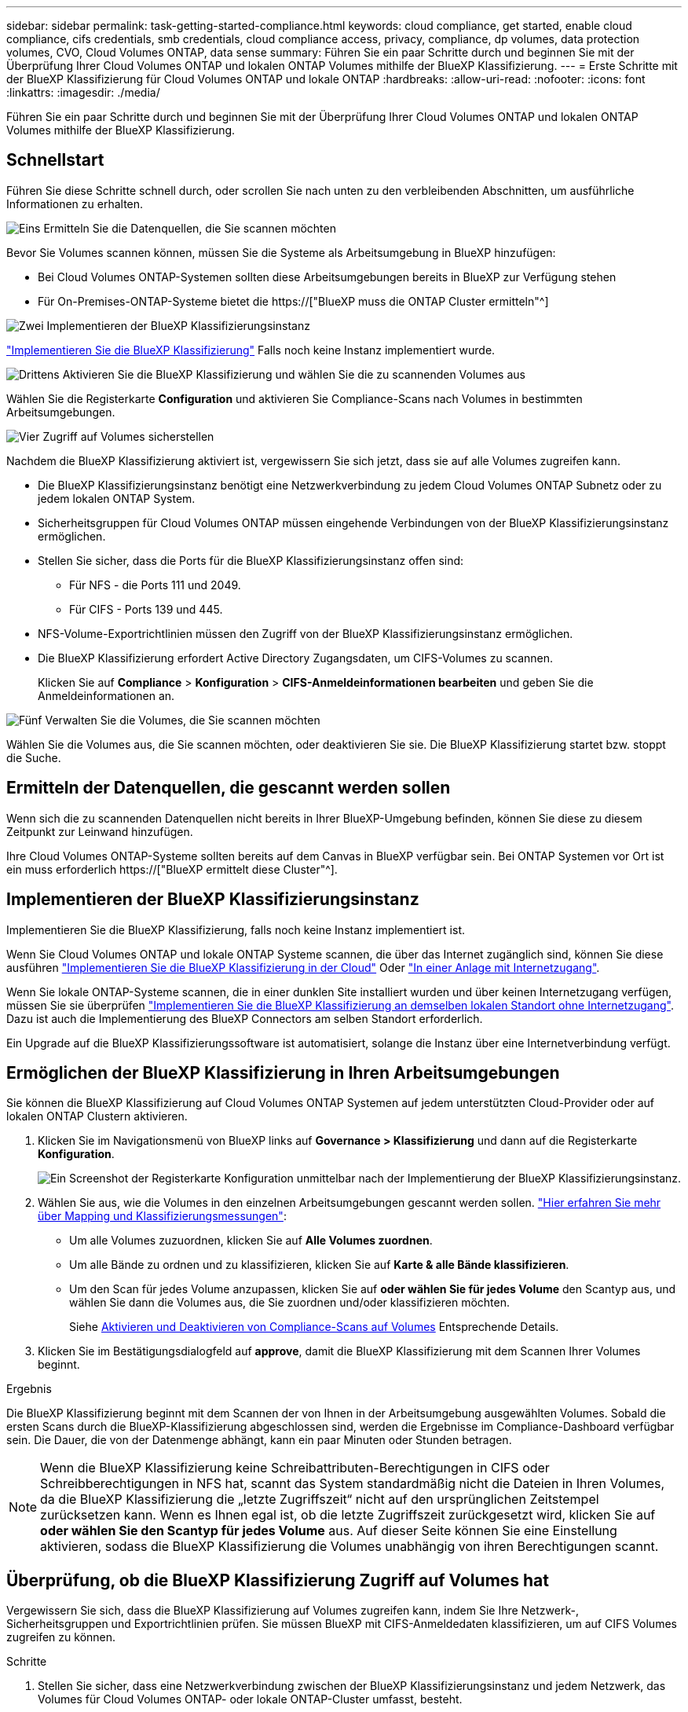 ---
sidebar: sidebar 
permalink: task-getting-started-compliance.html 
keywords: cloud compliance, get started, enable cloud compliance, cifs credentials, smb credentials, cloud compliance access, privacy, compliance, dp volumes, data protection volumes, CVO, Cloud Volumes ONTAP, data sense 
summary: Führen Sie ein paar Schritte durch und beginnen Sie mit der Überprüfung Ihrer Cloud Volumes ONTAP und lokalen ONTAP Volumes mithilfe der BlueXP Klassifizierung. 
---
= Erste Schritte mit der BlueXP Klassifizierung für Cloud Volumes ONTAP und lokale ONTAP
:hardbreaks:
:allow-uri-read: 
:nofooter: 
:icons: font
:linkattrs: 
:imagesdir: ./media/


[role="lead"]
Führen Sie ein paar Schritte durch und beginnen Sie mit der Überprüfung Ihrer Cloud Volumes ONTAP und lokalen ONTAP Volumes mithilfe der BlueXP Klassifizierung.



== Schnellstart

Führen Sie diese Schritte schnell durch, oder scrollen Sie nach unten zu den verbleibenden Abschnitten, um ausführliche Informationen zu erhalten.

.image:https://raw.githubusercontent.com/NetAppDocs/common/main/media/number-1.png["Eins"] Ermitteln Sie die Datenquellen, die Sie scannen möchten
[role="quick-margin-para"]
Bevor Sie Volumes scannen können, müssen Sie die Systeme als Arbeitsumgebung in BlueXP hinzufügen:

[role="quick-margin-list"]
* Bei Cloud Volumes ONTAP-Systemen sollten diese Arbeitsumgebungen bereits in BlueXP zur Verfügung stehen
* Für On-Premises-ONTAP-Systeme bietet die https://["BlueXP muss die ONTAP Cluster ermitteln"^]


.image:https://raw.githubusercontent.com/NetAppDocs/common/main/media/number-2.png["Zwei"] Implementieren der BlueXP Klassifizierungsinstanz
[role="quick-margin-para"]
link:task-deploy-cloud-compliance.html["Implementieren Sie die BlueXP Klassifizierung"^] Falls noch keine Instanz implementiert wurde.

.image:https://raw.githubusercontent.com/NetAppDocs/common/main/media/number-3.png["Drittens"] Aktivieren Sie die BlueXP Klassifizierung und wählen Sie die zu scannenden Volumes aus
[role="quick-margin-para"]
Wählen Sie die Registerkarte *Configuration* und aktivieren Sie Compliance-Scans nach Volumes in bestimmten Arbeitsumgebungen.

.image:https://raw.githubusercontent.com/NetAppDocs/common/main/media/number-4.png["Vier"] Zugriff auf Volumes sicherstellen
[role="quick-margin-para"]
Nachdem die BlueXP Klassifizierung aktiviert ist, vergewissern Sie sich jetzt, dass sie auf alle Volumes zugreifen kann.

[role="quick-margin-list"]
* Die BlueXP Klassifizierungsinstanz benötigt eine Netzwerkverbindung zu jedem Cloud Volumes ONTAP Subnetz oder zu jedem lokalen ONTAP System.
* Sicherheitsgruppen für Cloud Volumes ONTAP müssen eingehende Verbindungen von der BlueXP Klassifizierungsinstanz ermöglichen.
* Stellen Sie sicher, dass die Ports für die BlueXP Klassifizierungsinstanz offen sind:
+
** Für NFS - die Ports 111 und 2049.
** Für CIFS - Ports 139 und 445.


* NFS-Volume-Exportrichtlinien müssen den Zugriff von der BlueXP Klassifizierungsinstanz ermöglichen.
* Die BlueXP Klassifizierung erfordert Active Directory Zugangsdaten, um CIFS-Volumes zu scannen.
+
Klicken Sie auf *Compliance* > *Konfiguration* > *CIFS-Anmeldeinformationen bearbeiten* und geben Sie die Anmeldeinformationen an.



.image:https://raw.githubusercontent.com/NetAppDocs/common/main/media/number-5.png["Fünf"] Verwalten Sie die Volumes, die Sie scannen möchten
[role="quick-margin-para"]
Wählen Sie die Volumes aus, die Sie scannen möchten, oder deaktivieren Sie sie. Die BlueXP Klassifizierung startet bzw. stoppt die Suche.



== Ermitteln der Datenquellen, die gescannt werden sollen

Wenn sich die zu scannenden Datenquellen nicht bereits in Ihrer BlueXP-Umgebung befinden, können Sie diese zu diesem Zeitpunkt zur Leinwand hinzufügen.

Ihre Cloud Volumes ONTAP-Systeme sollten bereits auf dem Canvas in BlueXP verfügbar sein. Bei ONTAP Systemen vor Ort ist ein muss erforderlich https://["BlueXP ermittelt diese Cluster"^].



== Implementieren der BlueXP Klassifizierungsinstanz

Implementieren Sie die BlueXP Klassifizierung, falls noch keine Instanz implementiert ist.

Wenn Sie Cloud Volumes ONTAP und lokale ONTAP Systeme scannen, die über das Internet zugänglich sind, können Sie diese ausführen link:task-deploy-cloud-compliance.html["Implementieren Sie die BlueXP Klassifizierung in der Cloud"^] Oder link:task-deploy-compliance-onprem.html["In einer Anlage mit Internetzugang"^].

Wenn Sie lokale ONTAP-Systeme scannen, die in einer dunklen Site installiert wurden und über keinen Internetzugang verfügen, müssen Sie sie überprüfen link:task-deploy-compliance-dark-site.html["Implementieren Sie die BlueXP Klassifizierung an demselben lokalen Standort ohne Internetzugang"^]. Dazu ist auch die Implementierung des BlueXP Connectors am selben Standort erforderlich.

Ein Upgrade auf die BlueXP Klassifizierungssoftware ist automatisiert, solange die Instanz über eine Internetverbindung verfügt.



== Ermöglichen der BlueXP Klassifizierung in Ihren Arbeitsumgebungen

Sie können die BlueXP Klassifizierung auf Cloud Volumes ONTAP Systemen auf jedem unterstützten Cloud-Provider oder auf lokalen ONTAP Clustern aktivieren.

. Klicken Sie im Navigationsmenü von BlueXP links auf *Governance > Klassifizierung* und dann auf die Registerkarte *Konfiguration*.
+
image:screenshot_cloud_compliance_we_scan_config.png["Ein Screenshot der Registerkarte Konfiguration unmittelbar nach der Implementierung der BlueXP Klassifizierungsinstanz."]

. Wählen Sie aus, wie die Volumes in den einzelnen Arbeitsumgebungen gescannt werden sollen. link:concept-cloud-compliance.html#whats-the-difference-between-mapping-and-classification-scans["Hier erfahren Sie mehr über Mapping und Klassifizierungsmessungen"]:
+
** Um alle Volumes zuzuordnen, klicken Sie auf *Alle Volumes zuordnen*.
** Um alle Bände zu ordnen und zu klassifizieren, klicken Sie auf *Karte & alle Bände klassifizieren*.
** Um den Scan für jedes Volume anzupassen, klicken Sie auf *oder wählen Sie für jedes Volume* den Scantyp aus, und wählen Sie dann die Volumes aus, die Sie zuordnen und/oder klassifizieren möchten.
+
Siehe <<Aktivieren und Deaktivieren von Compliance-Scans auf Volumes,Aktivieren und Deaktivieren von Compliance-Scans auf Volumes>> Entsprechende Details.



. Klicken Sie im Bestätigungsdialogfeld auf *approve*, damit die BlueXP Klassifizierung mit dem Scannen Ihrer Volumes beginnt.


.Ergebnis
Die BlueXP Klassifizierung beginnt mit dem Scannen der von Ihnen in der Arbeitsumgebung ausgewählten Volumes. Sobald die ersten Scans durch die BlueXP-Klassifizierung abgeschlossen sind, werden die Ergebnisse im Compliance-Dashboard verfügbar sein. Die Dauer, die von der Datenmenge abhängt, kann ein paar Minuten oder Stunden betragen.


NOTE: Wenn die BlueXP Klassifizierung keine Schreibattributen-Berechtigungen in CIFS oder Schreibberechtigungen in NFS hat, scannt das System standardmäßig nicht die Dateien in Ihren Volumes, da die BlueXP Klassifizierung die „letzte Zugriffszeit“ nicht auf den ursprünglichen Zeitstempel zurücksetzen kann. Wenn es Ihnen egal ist, ob die letzte Zugriffszeit zurückgesetzt wird, klicken Sie auf *oder wählen Sie den Scantyp für jedes Volume* aus. Auf dieser Seite können Sie eine Einstellung aktivieren, sodass die BlueXP Klassifizierung die Volumes unabhängig von ihren Berechtigungen scannt.



== Überprüfung, ob die BlueXP Klassifizierung Zugriff auf Volumes hat

Vergewissern Sie sich, dass die BlueXP Klassifizierung auf Volumes zugreifen kann, indem Sie Ihre Netzwerk-, Sicherheitsgruppen und Exportrichtlinien prüfen. Sie müssen BlueXP mit CIFS-Anmeldedaten klassifizieren, um auf CIFS Volumes zugreifen zu können.

.Schritte
. Stellen Sie sicher, dass eine Netzwerkverbindung zwischen der BlueXP Klassifizierungsinstanz und jedem Netzwerk, das Volumes für Cloud Volumes ONTAP- oder lokale ONTAP-Cluster umfasst, besteht.
. Stellen Sie sicher, dass die Sicherheitsgruppe für Cloud Volumes ONTAP eingehenden Datenverkehr von der BlueXP Klassifizierungsinstanz zulässt.
+
Sie können die Sicherheitsgruppe für Datenverkehr von der IP-Adresse der BlueXP Klassifizierungsinstanz öffnen oder Sie können die Sicherheitsgruppe für den gesamten Datenverkehr innerhalb des virtuellen Netzwerks öffnen.

. Stellen Sie sicher, dass die folgenden Ports für die BlueXP Klassifizierungsinstanz offen sind:
+
** Für NFS - die Ports 111 und 2049.
** Für CIFS - Ports 139 und 445.


. Vergewissern Sie sich, dass die Richtlinien für den Export von NFS Volumes die IP-Adresse der BlueXP Klassifizierungsinstanz enthalten, damit sie auf die Daten auf jedem Volume zugreifen können.
. Wenn Sie CIFS verwenden, bieten Sie BlueXP Klassifizierung mit Active Directory Anmeldeinformationen, um CIFS Volumes zu scannen.
+
.. Klicken Sie im Navigationsmenü von BlueXP links auf *Governance > Klassifizierung* und dann auf die Registerkarte *Konfiguration*.
+
image:screenshot_cifs_credentials_cvo.png["Ein Screenshot der Registerkarte „Compliance“ mit der Schaltfläche „Scanstatus“, die oben rechts im Inhaltsfenster verfügbar ist."]

.. Klicken Sie für jede Arbeitsumgebung auf *Edit CIFS Credentials* und geben Sie den Benutzernamen und das Passwort ein, die die BlueXP Klassifizierung für den Zugriff auf CIFS Volumes auf dem System benötigt.
+
Die Zugangsdaten können schreibgeschützt sein, aber durch die Angabe von Administratorberechtigungen wird sichergestellt, dass die BlueXP Klassifizierung alle Daten lesen kann, die erhöhte Berechtigungen erfordern. Die Zugangsdaten werden in der BlueXP Klassifizierungsinstanz gespeichert.

+
Wenn Sie sicherstellen möchten, dass Ihre Dateien durch BlueXP Klassifizierungs-Scans „Zeiten des letzten Zugriffs“ unverändert bleiben, empfehlen wir dem Benutzer Schreibattribute-Berechtigungen in CIFS oder Schreibberechtigungen in NFS. Wenn möglich, empfehlen wir, den Active Directory-konfigurierten Benutzer in eine übergeordnete Gruppe in der Organisation mit Berechtigungen für alle Dateien zu integrieren.

+
Nach Eingabe der Anmeldedaten sollte eine Meldung angezeigt werden, dass alle CIFS-Volumes erfolgreich authentifiziert wurden.

+
image:screenshot_cifs_status.gif["Ein Screenshot, der die Konfigurationsseite und ein Cloud Volumes ONTAP System anzeigt, für das CIFS-Anmeldedaten erfolgreich bereitgestellt wurden."]



. Klicken Sie auf der Seite _Configuration_ auf *Details anzeigen*, um den Status für jedes CIFS- und NFS-Volume zu überprüfen und eventuelle Fehler zu beheben.
+
Das folgende Bild zeigt beispielsweise vier Volumes. Eine davon kann aufgrund von Netzwerkverbindungsproblemen zwischen der BlueXP Klassifizierungsinstanz und dem Volume nicht mit der BlueXP Klassifizierung gescannt werden.

+
image:screenshot_compliance_volume_details.gif["Ein Screenshot der Seite „View Details“ in der Scankonfiguration zeigt vier Volumes. Eines davon wird wegen der Netzwerkkonnektivität zwischen der BlueXP Klassifizierung und dem Volume nicht gescannt."]





== Aktivieren und Deaktivieren von Compliance-Scans auf Volumes

Sie können jederzeit auf der Konfigurationsseite Scans oder Scans von nur-Zuordnungen oder Klassifizierungen in einer Arbeitsumgebung starten oder stoppen. Sie können auch von mappingonly Scans zu Mapping- und Klassifizierungsscans und umgekehrt wechseln. Wir empfehlen, alle Volumen zu scannen.

Der Schalter oben auf der Seite für *Scan bei fehlenden "Schreibattributen"-Berechtigungen* ist standardmäßig deaktiviert. Das bedeutet, wenn die BlueXP Klassifizierung keine Schreibattributen-Berechtigungen in CIFS oder Schreibberechtigungen in NFS hat, dann wird das System die Dateien nicht scannen, da die BlueXP Klassifizierung die „letzte Zugriffszeit“ nicht auf den ursprünglichen Zeitstempel zurücksetzen kann. Wenn es Ihnen egal ist, ob die letzte Zugriffszeit zurückgesetzt wird, schalten Sie den Schalter EIN, und alle Dateien werden unabhängig von den Berechtigungen gescannt. link:reference-collected-metadata.html#last-access-time-timestamp["Weitere Informationen ."^].

image:screenshot_volume_compliance_selection.png["Ein Screenshot der Konfigurationsseite, auf der Sie das Scannen einzelner Volumes aktivieren oder deaktivieren können."]

[cols="45,45"]
|===
| An: | Tun Sie dies: 


| Aktivieren von mappinggeschützten Scans auf einem Volume | Klicken Sie im Volumenbereich auf *Karte* 


| Aktivieren Sie das vollständige Scannen auf einem Volume | Klicken Sie im Volumenbereich auf *Karte & Klassieren* 


| Deaktivieren Sie das Scannen auf einem Volume | Klicken Sie im Volumenbereich auf *aus* 


|  |  


| Aktivieren Sie ausschließlich mappingbare Scans auf allen Volumes | Klicken Sie im Steuerkursbereich auf *Karte* 


| Aktivieren Sie das vollständige Scannen auf allen Volumes | Klicken Sie im Bereich Überschrift auf *Karte & Klassieren* 


| Deaktivieren Sie das Scannen auf allen Volumes | Klicken Sie im Bereich Überschrift auf *aus* 
|===

NOTE: Neue Volumen, die der Arbeitsumgebung hinzugefügt wurden, werden automatisch nur gescannt, wenn Sie die Einstellung *Karte* oder *Karte & Klassieren* im Steuerkursbereich festgelegt haben. Wenn Sie im Bereich Überschrift auf *Benutzerdefiniert* oder *aus* eingestellt sind, müssen Sie für jedes neue Volumen, das Sie in der Arbeitsumgebung hinzufügen, das Mapping und/oder das vollständige Scannen aktivieren.



== Scannen von Datensicherungs-Volumes

Datensicherung-Volumes werden standardmäßig nicht gescannt, da sie nicht extern offengelegt werden und die BlueXP Klassifizierung kann nicht auf sie zugreifen. Es handelt sich dabei um Ziel-Volumes für SnapMirror Vorgänge von einem ONTAP System vor Ort oder von einem Cloud Volumes ONTAP System aus.

Zunächst erkennt die Volume-Liste diese Volumes als _Type_ *DP* mit dem _Status_ *Not Scanning* und der _required Action_ *Enable Access to DP Volumes*.

image:screenshot_cloud_compliance_dp_volumes.png["Ein Screenshot mit der Schaltfläche Zugriff auf DP-Volumes aktivieren, die Sie zum Scannen von Datensicherungs-Volumes auswählen können."]

.Schritte
Wenn Sie diese Datensicherungs-Volumes scannen möchten:

. Klicken Sie oben auf der Seite auf *Zugriff auf DP-Volumes aktivieren*.
. Überprüfen Sie die Bestätigungsmeldung und klicken Sie erneut auf *Zugriff auf DP-Volumes*.
+
** Volumes, die anfangs als NFS Volumes im ONTAP Quellsystem erstellt wurden, sind aktiviert.
** Für Volumes, die ursprünglich als CIFS Volumes im Quell-ONTAP System erstellt wurden, müssen Sie die CIFS-Anmeldeinformationen eingeben, um diese DP-Volumes zu scannen. Wenn Sie bereits Active Directory-Anmeldedaten eingegeben haben, sodass die BlueXP Klassifizierung CIFS-Volumes scannen kann, können Sie diese Anmeldedaten verwenden oder einen anderen Satz von Admin-Anmeldedaten angeben.
+
image:screenshot_compliance_dp_cifs_volumes.png["Ein Screenshot der beiden Optionen zur Aktivierung von CIFS Datensicherungs-Volumes"]



. Aktivieren Sie jedes zu scannenden DP-Volume <<Aktivieren und Deaktivieren von Compliance-Scans auf Volumes,Auf die gleiche Weise haben Sie andere Volumes aktiviert>>.


.Ergebnis
Nach Aktivierung erstellt die BlueXP Klassifizierung von jedem DP-Volume, das zum Scannen aktiviert wurde, eine NFS-Freigabe. Die Richtlinien für den Export von Freigaben sind nur für den Zugriff aus der BlueXP Klassifizierungsinstanz zulässig.

*Hinweis:* Wenn Sie beim ersten Aktivieren des Zugriffs auf DP-Volumes keine CIFS-Datenschutzvolumes hatten und später noch etwas hinzufügen, erscheint oben auf der Konfigurationsseite die Schaltfläche *Zugriff auf CIFS DP aktivieren*. Klicken Sie auf diese Schaltfläche, und fügen Sie CIFS-Anmeldeinformationen hinzu, um den Zugriff auf diese CIFS-DP-Volumes zu ermöglichen.


NOTE: Active Directory – Zugangsdaten sind nur in der Storage-VM des ersten CIFS-DP Volumes registriert. Somit werden alle DP-Volumes auf dieser SVM gescannt. Auf allen Volumes, die sich auf anderen SVMs befinden, sind keine Active Directory Anmeldedaten registriert, daher werden diese DP-Volumes nicht gescannt.
